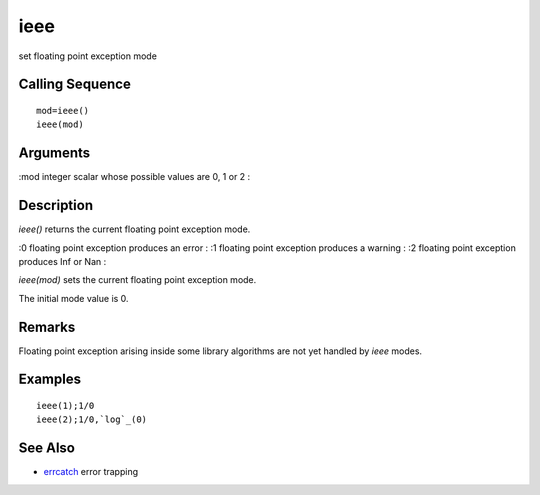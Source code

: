 


ieee
====

set floating point exception mode



Calling Sequence
~~~~~~~~~~~~~~~~


::

    mod=ieee()
    ieee(mod)




Arguments
~~~~~~~~~

:mod integer scalar whose possible values are 0, 1 or 2
:



Description
~~~~~~~~~~~

`ieee()` returns the current floating point exception mode.

:0 floating point exception produces an error
: :1 floating point exception produces a warning
: :2 floating point exception produces Inf or Nan
:

`ieee(mod)` sets the current floating point exception mode.

The initial mode value is 0.



Remarks
~~~~~~~

Floating point exception arising inside some library algorithms are
not yet handled by `ieee` modes.



Examples
~~~~~~~~


::

    ieee(1);1/0
    ieee(2);1/0,`log`_(0)




See Also
~~~~~~~~


+ `errcatch`_ error trapping


.. _errcatch: errcatch.html


